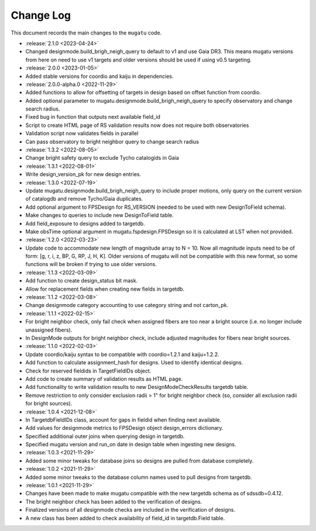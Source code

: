 .. _mugatu-changelog:

==========
Change Log
==========

This document records the main changes to the ``mugatu`` code.

* :release:`2.1.0 <2023-04-24>`
* Changed designmode.build_brigh_neigh_query to default to v1 and use Gaia DR3. This means mugatu versions from here on need to use v1 targets and older versions should be used if using v0.5 targeting.
* :release:`2.0.0 <2023-01-05>`
* Added stable versions for coordio and kaiju in dependencies.
* :release:`2.0.0-alpha.0 <2022-11-29>`
* Added functions to allow for offsetting of targets in design based on offset function from coordio.
* Added optional parameter to mugatu.designmode.build_brigh_neigh_query to specify observatory and change search radius.
* Fixed bug in function that outputs next available field_id
* Script to create HTML page of RS validation results now does not require both observatories
* Validation script now validates fields in parallel
* Can pass observatory to bright neighbor query to change search radius
* :release:`1.3.2 <2022-08-05>`
* Change bright safety query to exclude Tycho catalogids in Gaia
* :release:`1.3.1 <2022-08-01>`
* Write design_version_pk for new design entries.
* :release:`1.3.0 <2022-07-19>`
* Update mugatu.designmode.build_brigh_neigh_query to include proper motions, only query on the current version of catalogdb and remove Tycho/Gaia duplicates.
* Add optional argument to FPSDesign for RS_VERSION (needed to be used with new DesignToField schema).
* Make changes to queries to include new DesignToField table.
* Add field_exposure to designs added to targetdb.
* Make obsTime optional argument in mugatu.fspdesign.FPSDesign so it is calculated at LST when not provided.

* :release:`1.2.0 <2022-03-23>`
* Update code to accommodate new length of magnitude array to N = 10. Now all magnitude inputs need to be of form: [g, r, i, z, BP, G, RP, J, H, K]. Older versions of mugatu will not be compatible with this new format, so some functions will be broken if trying to use older versions.

* :release:`1.1.3 <2022-03-09>`
* Add function to create design_status bit mask.
* Allow for replacement fields when creating new fields in targetdb.

* :release:`1.1.2 <2022-03-08>`
* Change designmode category accounting to use category string and not carton_pk.

* :release:`1.1.1 <2022-02-15>`
* For bright neighbor check, only fail check when assigned fibers are too near a bright source (i.e. no longer include unassigned fibers).
* In DesignMode outputs for bright neighbor check, include adjusted magnitudes for fibers near bright sources.

* :release:`1.1.0 <2022-02-03>`
* Update coordio/kaiju syntax to be compatible with coordio=1.2.1 and kaiju=1.2.2.
* Add function to calculate assignment_hash for designs. Used to identify identical designs.
* Check for reserved fieldids  in TargetFieldIDs object.
* Add code to create summary of validation results as HTML page.
* Add functionality to write validation results to new DesignModeCheckResults targetdb table.
* Remove restriction to only consider exclusion radii > 1" for bright neighbor check (so, consider all exclusion radii for bright sources).

* :release:`1.0.4 <2021-12-08>`
* In TargetdbFieldIDs class, account for gaps in fieldid when finding next available.
* Add values for designmode metrics to FPSDesign object design_errors dictionary.
* Specified additional outer joins when querying design in targetdb.
* Specified mugatu version and run_on date in design table when ingesting new designs.

* :release:`1.0.3 <2021-11-29>`
* Added some minor tweaks for database joins so designs are pulled from database completely.

* :release:`1.0.2 <2021-11-29>`
* Added some minor tweaks to the database column names used to pull designs from targetdb.

* :release:`1.0.1 <2021-11-29>`
* Changes have been made to make mugatu compatible with the new targetdb schema as of sdssdb=0.4.12.
* The bright neighbor check has been added to the verification of designs.
* Finalized versions of all designmode checks are included in the verification of designs.
* A new class has been added to check availability of field_id in targetdb.Field table.
